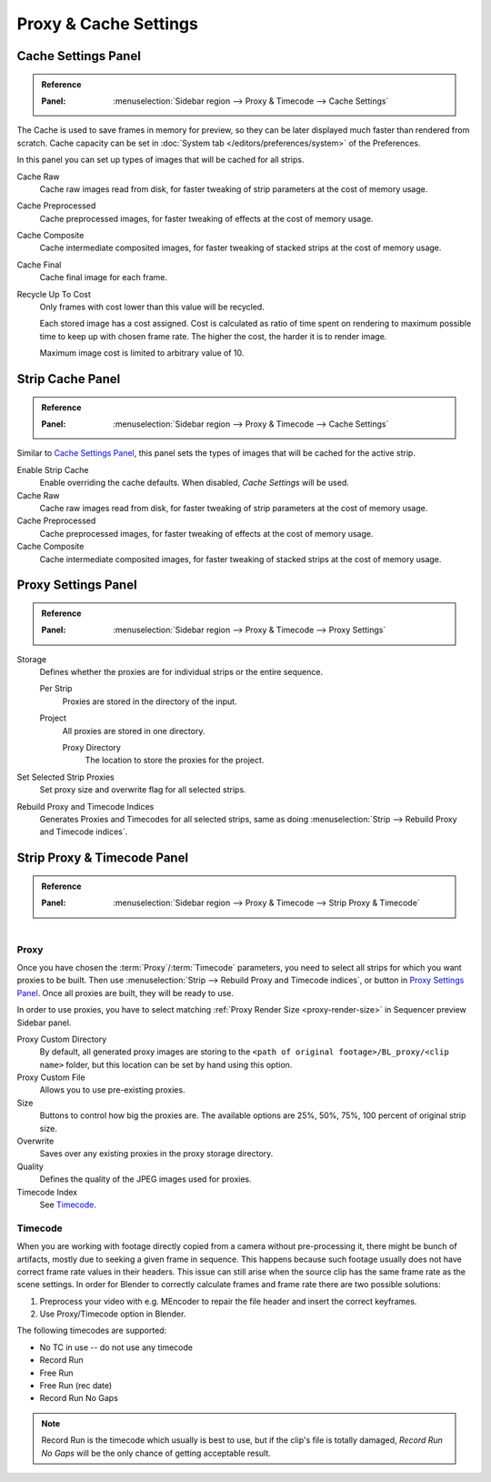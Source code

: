 
**********************
Proxy & Cache Settings
**********************

Cache Settings Panel
====================

.. admonition:: Reference
   :class: refbox

   :Panel:     :menuselection:`Sidebar region --> Proxy & Timecode --> Cache Settings`

The Cache is used to save frames in memory for preview,
so they can be later displayed much faster than rendered from scratch.
Cache capacity can be set in :doc:`System tab </editors/preferences/system>` of the Preferences.

In this panel you can set up types of images that will be cached for all strips.

Cache Raw
   Cache raw images read from disk, for faster tweaking of strip parameters at the cost of memory usage.
Cache Preprocessed
   Cache preprocessed images, for faster tweaking of effects at the cost of memory usage.
Cache Composite
   Cache intermediate composited images, for faster tweaking of stacked strips at the cost of memory usage.
Cache Final
   Cache final image for each frame.
Recycle Up To Cost
   Only frames with cost lower than this value will be recycled.

   Each stored image has a cost assigned.
   Cost is calculated as ratio of time spent on rendering to maximum possible time to keep up with chosen frame rate.
   The higher the cost, the harder it is to render image.

   Maximum image cost is limited to arbitrary value of 10.


Strip Cache Panel
=================

.. admonition:: Reference
   :class: refbox

   :Panel:     :menuselection:`Sidebar region --> Proxy & Timecode --> Cache Settings`

Similar to `Cache Settings Panel`_,
this panel sets the types of images that will be cached for the active strip.

Enable Strip Cache
   Enable overriding the cache defaults.
   When disabled, *Cache Settings* will be used.
Cache Raw
   Cache raw images read from disk, for faster tweaking of strip parameters at the cost of memory usage.
Cache Preprocessed
   Cache preprocessed images, for faster tweaking of effects at the cost of memory usage.
Cache Composite
   Cache intermediate composited images, for faster tweaking of stacked strips at the cost of memory usage.


Proxy Settings Panel
====================

.. admonition:: Reference
   :class: refbox

   :Panel:     :menuselection:`Sidebar region --> Proxy & Timecode --> Proxy Settings`

Storage
   Defines whether the proxies are for individual strips or the entire sequence.

   Per Strip
      Proxies are stored in the directory of the input.
   Project
      All proxies are stored in one directory.

      Proxy Directory
         The location to store the proxies for the project.

Set Selected Strip Proxies
   Set proxy size and overwrite flag for all selected strips.
Rebuild Proxy and Timecode Indices
   Generates Proxies and Timecodes for all selected strips,
   same as doing :menuselection:`Strip --> Rebuild Proxy and Timecode indices`.


.. _bpy.types.SequenceProxy:

Strip Proxy & Timecode Panel
============================

.. admonition:: Reference
   :class: refbox

   :Panel:     :menuselection:`Sidebar region --> Proxy & Timecode --> Strip Proxy & Timecode`

.. figure:: /images/sequencer_sequencer_properties_proxy-cache_panel.png
   :align: right


Proxy
-----

Once you have chosen the :term:`Proxy`/:term:`Timecode` parameters,
you need to select all strips for which you want proxies to be built.
Then use :menuselection:`Strip --> Rebuild Proxy and Timecode indices`, or button in `Proxy Settings Panel`_.
Once all proxies are built, they will be ready to use.

In order to use proxies, you have to select matching :ref:`Proxy Render Size <proxy-render-size>`
in Sequencer preview Sidebar panel.

Proxy Custom Directory
   By default, all generated proxy images are storing to
   the ``<path of original footage>/BL_proxy/<clip name>`` folder,
   but this location can be set by hand using this option.
Proxy Custom File
   Allows you to use pre-existing proxies.
Size
   Buttons to control how big the proxies are.
   The available options are 25%, 50%, 75%, 100 percent of original strip size.
Overwrite
   Saves over any existing proxies in the proxy storage directory.
Quality
   Defines the quality of the JPEG images used for proxies.
Timecode Index
   See `Timecode`_.


Timecode
--------

When you are working with footage directly copied from a camera without pre-processing it,
there might be bunch of artifacts, mostly due to seeking a given frame in sequence.
This happens because such footage usually does not have correct frame rate values in their headers.
This issue can still arise when the source clip has the same frame rate as the scene settings.
In order for Blender to correctly calculate frames and frame rate there are two possible solutions:

#. Preprocess your video with e.g. MEncoder to repair the file header and insert the correct keyframes.
#. Use Proxy/Timecode option in Blender.

The following timecodes are supported:

- No TC in use -- do not use any timecode
- Record Run
- Free Run
- Free Run (rec date)
- Record Run No Gaps

.. note::

   Record Run is the timecode which usually is best to use, but if the clip's file is totally damaged,
   *Record Run No Gaps* will be the only chance of getting acceptable result.

